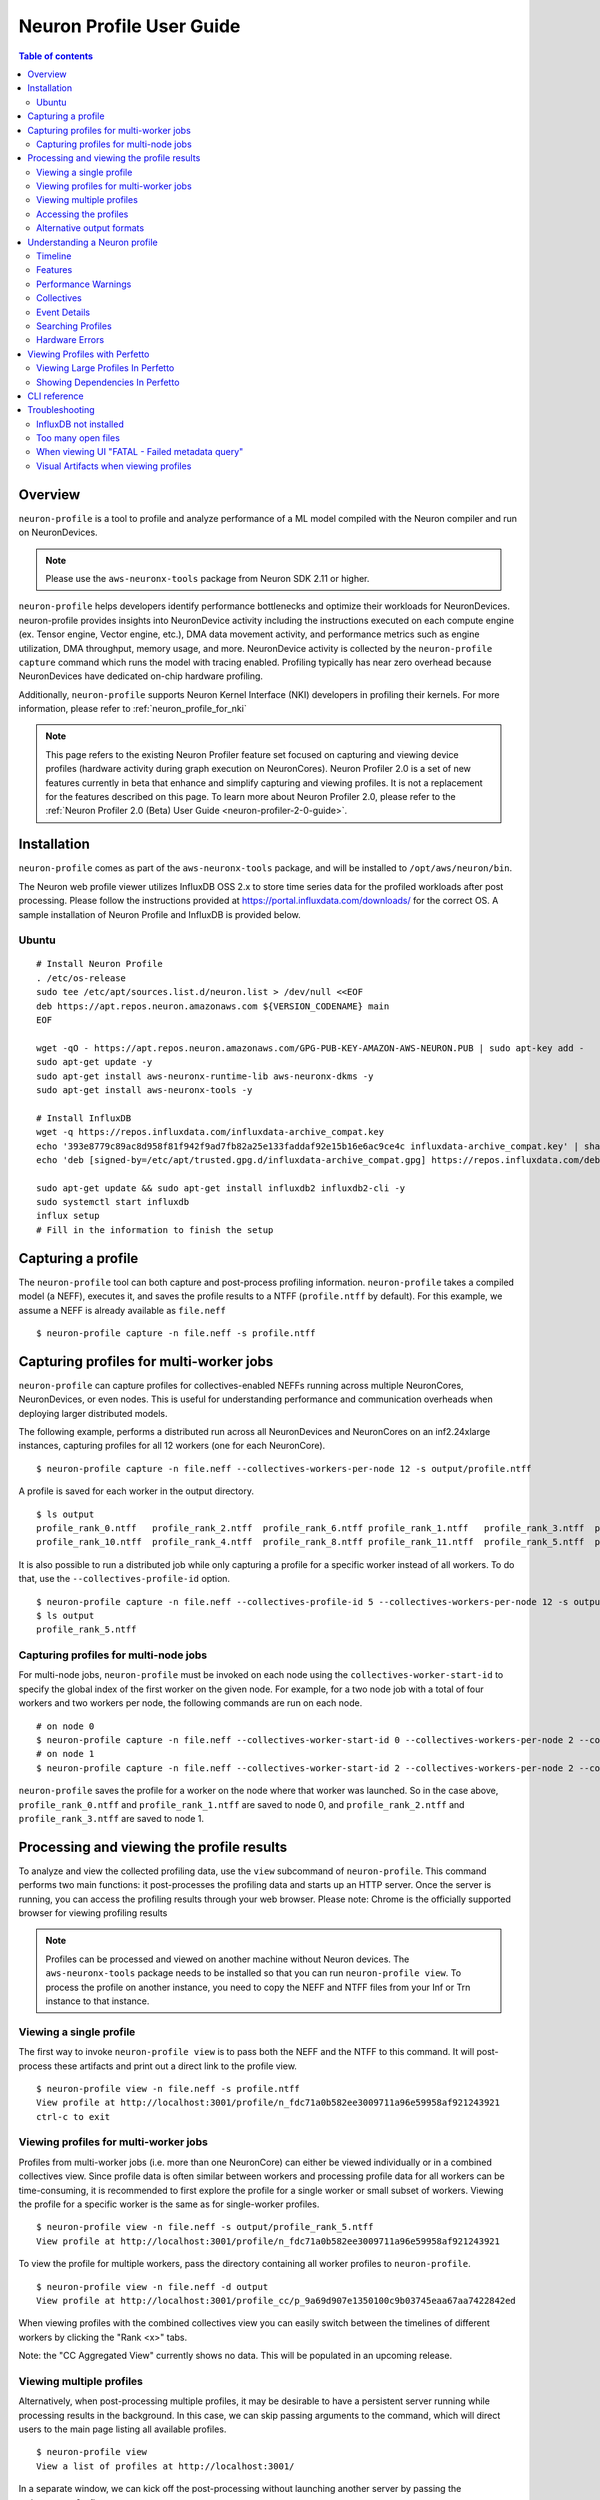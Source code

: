 .. _neuron-profile-ug:

Neuron Profile User Guide
=========================

.. contents:: Table of contents
    :local:
    :depth: 2

Overview
--------

``neuron-profile`` is a tool to profile and analyze performance of a ML model compiled with the Neuron compiler
and run on NeuronDevices.

.. note::

    Please use the ``aws-neuronx-tools`` package from Neuron SDK 2.11 or higher.

``neuron-profile`` helps developers identify performance bottlenecks and optimize their workloads for NeuronDevices. neuron-profile provides insights into NeuronDevice activity including the instructions executed on each compute engine (ex. Tensor engine, Vector engine, etc.), DMA data movement activity, and performance metrics such as engine utilization, DMA throughput, memory usage, and more. NeuronDevice activity is collected by the ``neuron-profile capture`` command which runs the model with tracing enabled. Profiling typically has near zero overhead because NeuronDevices have dedicated on-chip hardware profiling.

Additionally, ``neuron-profile`` supports Neuron Kernel Interface (NKI) developers in profiling their kernels. For more information, please refer to :ref:`neuron_profile_for_nki`


.. note::
    This page refers to the existing Neuron Profiler feature set focused on capturing and
    viewing device profiles (hardware activity during graph execution on NeuronCores).
    Neuron Profiler 2.0 is a set of new features currently in beta that enhance and simplify 
    capturing and viewing profiles. It is not a replacement for the features described on this page. To learn 
    more about Neuron Profiler 2.0, please refer to the :ref:`Neuron Profiler 2.0 (Beta) User Guide <neuron-profiler-2-0-guide>`.

.. _neuron-profiler-installation:
Installation
------------

``neuron-profile`` comes as part of the ``aws-neuronx-tools`` package, and will be installed to ``/opt/aws/neuron/bin``.

The Neuron web profile viewer utilizes InfluxDB OSS 2.x to store time series data for the profiled workloads after post processing.
Please follow the instructions provided at https://portal.influxdata.com/downloads/ for the correct OS.  A sample installation
of Neuron Profile and InfluxDB is provided below.

Ubuntu
~~~~~~

::

    # Install Neuron Profile
    . /etc/os-release
    sudo tee /etc/apt/sources.list.d/neuron.list > /dev/null <<EOF
    deb https://apt.repos.neuron.amazonaws.com ${VERSION_CODENAME} main
    EOF

    wget -qO - https://apt.repos.neuron.amazonaws.com/GPG-PUB-KEY-AMAZON-AWS-NEURON.PUB | sudo apt-key add -
    sudo apt-get update -y
    sudo apt-get install aws-neuronx-runtime-lib aws-neuronx-dkms -y
    sudo apt-get install aws-neuronx-tools -y

    # Install InfluxDB
    wget -q https://repos.influxdata.com/influxdata-archive_compat.key
    echo '393e8779c89ac8d958f81f942f9ad7fb82a25e133faddaf92e15b16e6ac9ce4c influxdata-archive_compat.key' | sha256sum -c && cat influxdata-archive_compat.key | gpg --dearmor | sudo tee /etc/apt/trusted.gpg.d/influxdata-archive_compat.gpg > /dev/null
    echo 'deb [signed-by=/etc/apt/trusted.gpg.d/influxdata-archive_compat.gpg] https://repos.influxdata.com/debian stable main' | sudo tee /etc/apt/sources.list.d/influxdata.list

    sudo apt-get update && sudo apt-get install influxdb2 influxdb2-cli -y
    sudo systemctl start influxdb
    influx setup
    # Fill in the information to finish the setup



Capturing a profile
-------------------

The ``neuron-profile`` tool can both capture and post-process profiling information. ``neuron-profile`` takes a compiled model (a NEFF), executes it, and saves the profile results to a NTFF (``profile.ntff`` by default).
For this example, we assume a NEFF is already available as ``file.neff``

::

    $ neuron-profile capture -n file.neff -s profile.ntff

Capturing profiles for multi-worker jobs
----------------------------------------

``neuron-profile`` can capture profiles for collectives-enabled NEFFs running across multiple NeuronCores, NeuronDevices, or even nodes. 
This is useful for understanding performance and communication overheads when deploying larger distributed models.

The following example, performs a distributed run across all NeuronDevices and NeuronCores on an inf2.24xlarge instances, capturing profiles for all 12 workers (one for each NeuronCore).

::

    $ neuron-profile capture -n file.neff --collectives-workers-per-node 12 -s output/profile.ntff

A profile is saved for each worker in the output directory.

:: 

    $ ls output
    profile_rank_0.ntff   profile_rank_2.ntff  profile_rank_6.ntff profile_rank_1.ntff   profile_rank_3.ntff  profile_rank_7.ntff
    profile_rank_10.ntff  profile_rank_4.ntff  profile_rank_8.ntff profile_rank_11.ntff  profile_rank_5.ntff  profile_rank_9.ntff

It is also possible to run a distributed job while only capturing a profile for a specific worker instead of all workers. To do that, use the ``--collectives-profile-id`` option.

::

    $ neuron-profile capture -n file.neff --collectives-profile-id 5 --collectives-workers-per-node 12 -s output/profile.ntff
    $ ls output
    profile_rank_5.ntff


Capturing profiles for multi-node jobs
~~~~~~~~~~~~~~~~~~~~~~~~~~~~~~~~~~~~~~
For multi-node jobs, ``neuron-profile`` must be invoked on each node using the ``collectives-worker-start-id`` to specify the global index of the first worker on the given
node. For example, for a two node job with a total of four workers and two workers per node, the following commands are run on each node.

::

    # on node 0
    $ neuron-profile capture -n file.neff --collectives-worker-start-id 0 --collectives-workers-per-node 2 --collectives-worker-count 4
    # on node 1
    $ neuron-profile capture -n file.neff --collectives-worker-start-id 2 --collectives-workers-per-node 2 --collectives-worker-count 4

``neuron-profile`` saves the profile for a worker on the node where that worker was launched. So in the case above, ``profile_rank_0.ntff`` and ``profile_rank_1.ntff``
are saved to node 0, and ``profile_rank_2.ntff`` and ``profile_rank_3.ntff`` are saved to node 1.



Processing and viewing the profile results
------------------------------------------

To analyze and view the collected profiling data, use the ``view`` subcommand of ``neuron-profile``. This command performs two main functions: it post-processes the profiling data and starts up an HTTP server. Once the server is running, you can access the profiling results through your web browser. Please note: Chrome is the officially supported browser for viewing profiling results


.. note::
    Profiles can be processed and viewed on another machine without Neuron devices. The ``aws-neuronx-tools`` package
    needs to be installed so that you can run ``neuron-profile view``. To process the profile on another
    instance, you need to copy the NEFF and NTFF files from your Inf or Trn instance to that instance.

Viewing a single profile
~~~~~~~~~~~~~~~~~~~~~~~~

The first way to invoke ``neuron-profile view`` is to pass both the NEFF and the NTFF to this command.
It will post-process these artifacts and print out a direct link to the profile view.

::

    $ neuron-profile view -n file.neff -s profile.ntff
    View profile at http://localhost:3001/profile/n_fdc71a0b582ee3009711a96e59958af921243921
    ctrl-c to exit


Viewing profiles for multi-worker jobs
~~~~~~~~~~~~~~~~~~~~~~~~~~~~~~~~~~~~~~

Profiles from multi-worker jobs (i.e. more than one NeuronCore) can either be viewed individually or in a combined collectives view.
Since profile data is often similar between workers and processing profile data for all workers can be time-consuming, it is recommended to first 
explore the profile for a single worker or small subset of workers. Viewing the profile for a specific worker is the same as for single-worker profiles.

::

    $ neuron-profile view -n file.neff -s output/profile_rank_5.ntff
    View profile at http://localhost:3001/profile/n_fdc71a0b582ee3009711a96e59958af921243921


To view the profile for multiple workers, pass the directory containing all worker profiles to ``neuron-profile``.

::

    $ neuron-profile view -n file.neff -d output
    View profile at http://localhost:3001/profile_cc/p_9a69d907e1350100c9b03745eaa67aa7422842ed

|neuron-profile-multiworker-timeline|

When viewing profiles with the combined collectives view you can easily switch between the timelines of different workers by clicking
the "Rank <x>" tabs.

Note: the "CC Aggregated View" currently shows no data. This will be populated in an upcoming release. 


Viewing multiple profiles
~~~~~~~~~~~~~~~~~~~~~~~~~

Alternatively, when post-processing multiple profiles, it may be desirable to have a persistent server running while processing results in the background.
In this case, we can skip passing arguments to the command, which will direct users to the main page listing all available profiles.

::

    $ neuron-profile view
    View a list of profiles at http://localhost:3001/

In a separate window, we can kick off the post-processing without launching another server by passing the ``--ingest-only`` flag.

::

    $ neuron-profile view -n file.neff -s profile.ntff --ingest-only
    Profile "n_47cf9972d42798d236caa68952d0d29a76d8bd66" is ready to view

``n_47cf9972d42798d236caa68952d0d29a76d8bd66`` is the bucket where the data is stored.  We can find this profile at ``localhost:3001/profile/<bucket>``.

Accessing the profiles
~~~~~~~~~~~~~~~~~~~~~~

If ``neuron-profile view`` is run on a remote instance, you may need to use port forwarding to access the profiles.

From the local machine, SSH to the remote instance and forward ports 3001 (the default ``neuron-profile`` HTTP server port) and 8086 (the default
InfluxDB port).  Then in the browser, go to ``localhost:3001`` to view the profiles.

::

    $ ssh <user>@<ip> -L 3001:localhost:3001 -L 8086:localhost:8086


.. _neuron-profile-ug-alternative-outputs:

Alternative output formats
~~~~~~~~~~~~~~~~~~~~~~~~~~

Besides the web view mentioned above, ``neuron-profile`` also supports other output formats such as ``summary-text`` and ``summary-json`` for viewing overall metrics of the profile,
as well as ``json`` for a parsable alternative.

Profile summary
^^^^^^^^^^^^^^^

You can see a summary of each profile using the command ``neuron-profile view --output-format summary-text -n file.neff -s output/profile_rank_<i>.ntff``. This output
includes summary metrics and fields for the NeuronCore (``nc_idx``) and NeuronDevice (``nd_idx``) on which the worker was run. For example, the following shows worker 5 used core 1 on
device 3 and took 0.017 seconds (17 ms) to run the model.

::

    $ neuron-profile view --output-format summary-text -n file.neff -s output/profile_rank_5.ntff | grep -e "nd_idx" -e "nc_idx" -e "total_time"
    nc_idx      1
    nd_idx      2
    total_time  0.017

This summary is also available as JSON using ``--output-format summary-json``.

JSON
^^^^

You can also view the profile summary and all post-processed profiler events together as a single JSON. To do that, use the ``--output-format json`` option.

::

    $ neuron-profile view --output-format json --output-file profile.json -n file.neff -s output/profile_rank_5.ntff
    $ cat profile.json
    {
        "summary": [
            {
                "total_time": 0.017,
                "event_count": 11215
                [...]
            }
        ],
        "instruction": [
            {
                "timestamp": 10261883214,
                "duration": 148,
                "label": "TensorMatrix",
                "hlo_name": "%add.1 = add(%dot, %custom-call.44)",
                "opcode": "MATMUL",
                "operands": "S[5] (Tensor)++@complete acc_flags=3 row_grp=q0 src=fp16@0x5600[1,0,0][3,1,1] dst=0x2000000[1,0,0][3,1,1] 3*128 "
            },
            [...]
        ]
    }

Understanding a Neuron profile
------------------------------

The section provides a quick overview on what features and information are available through the Neuron web profile viewer.

For more information on terms used, please check out the :ref:`neuron_hw_glossary`.

Timeline
~~~~~~~~

|neuron-profile-web-timeline|

The execution timeline is plotted based on the elapsed nanoseconds since the start of execution.

Starting from the bottom, the ``TensorMatrix Utilization`` shows the efficiency of the TensorEngine, and
the ``Pending DMA Count`` and ``DMA Throughput`` rows show the DMA activity.  In general, we want these to be as high
as possible, and in some cases may help give clues as to whether the workload is memory or compute bound.

Next are the individual NeuronCore engine executions.  These rows show the start and end times for instructions executed by each
engine, and clicking on one of these bars will show more detailed information, as well as any dependencies that were found.
For models involving collective compute operations, you will additionally see rows labeled with ``CC-core``, which are used to synchronize
the CC operations.

Towards the top is the DMA activity.  These can include the transfers of input and output tensors, intermediate tensors, and any
additional spilling or loading to and from the on-chip SRAM memory.


.. _neuron-profile-ug-features:

Features
~~~~~~~~

The following are some useful features that may help with navigating a profile:

- Dragging your cursor across a portion of the timeline will zoom in to the selected window, providing a more in depth view of the execution during that time period.
- Hovering over a point will reveal a subset of information associated with it.
- Clicking a point will open a text box below the timeline with all the information associated with it.
- Right-clicking a point will drop a marker at a certain location.  This marker will persist when zooming in and out.

  - All marker information can be found by clicking the ``Annotations`` button.
  - Markers can be saved and loaded by using a provided name for the marker set.
  - Individual markers can be renamed or deleted in this menu as well.
  - Time span between markers will automatically be shown, and users can change the marker name next to ``diff vs`` to calculate time between other markers.

|neuron-profile-annotation-menu|

- The "Search" tab can be used to find and highlight specific points in the profile related to the queried field(s).
- Click on the "Box Select" button in the top-right corner of the timeline and then click and drag on any region of the plot to select all events in that region and get summary statistics such as total duration and breakdowns of opcodes, transfer_sizes, and more.
- The ``Edit view settings`` can be used to further customize the timeline view.  Editing any settings will update the URL accordingly, which can be used to re-visit the current view at a later time.

  - For example, changing the ``Instruction Grouping`` dropdown option to "Layer" will re-color the timeline based on the associated framework layer name.
  - To speed up initial load times, the default will be a ``Minimal View`` which only shows the instructions executed and the model FLOPs utilization (MFU) over time.  Changing between the minimal and full views can also be done through the ``Reset to Full View`` or ``Reset to Minimal View`` buttons.

|neuron-profile-view-settings|

Additionally, there are various summary tabs that can be clicked to provide more information on the model/NEFFs.

- ``Layer Summary`` shows timing information, FLOPs and instructions counts per layer.
- ``Selection Summary`` shows summarized information for all data points in the selected window when using the "Box Select" mode.
- ``NEFF Header`` shows details on the profiled NEFF, such as the number of NeuronCores required to execute.
- ``NEFF Nodes`` shows input, output, and weight tensor information, including name, size, and shape.
- ``Model Info`` shows a summary of the NTFF, such as the NeuronCore the model was executed on, number of notifications, and hardware execution time.
- ``DMA Queues Info`` shows more information on the queues used for data movement.
- ``NC Memory Usage Info`` shows a snapshot of the device memory usage breakdown before profiling was started.
- ``Terminology`` shows a description of metrics provided in the summary table.

|neuron-profile-web-summaries|

Performance Warnings
~~~~~~~~~~~~~~~~~~~~

Furthermore, ``neuron-profile`` will automatically highlight some potential performance issues with warning annotations. For example if a tensor has been loaded more than 2 times a warning annotation (seen below as an orange box) will be drawn, encircling the dma instructions where the tensor was loaded many times.
Hover on the annotation to see more details about loading the tensor. Another kind of warning annotation will highlight areas of high throttling. This provides the user a potential reason for slow down (thermal protection). Specific throttling details are shown when hovering the annotation.

|neuron-profile-tensor-reload-annotation|

Collectives
~~~~~~~~~~~

For models involving collective operations, the timeline will show a box around all data points related to each operation.  Hovering the top left of the box will reveal more information associated with the operation.

.. note::
    this feature requires profiles to be captured with Neuron Runtime 2.20 or higher.

|neuron-profile-cc-op-annotation|

Event Details
~~~~~~~~~~~~~

The information when a point is clicked is grouped by categories such as `Timing` or `IDs` for convenience.
Each row will also include a tool tip on the right side, which can be hovered for an explanation on what the field represents.
For instruction `Operands` specifically, clicking on the tooltip will reveal a breakdown of fields that compose an operand, as well as a generic example for reference.  The examples may not apply directly to the currently viewed profile.

|neuron-profile-click-tooltip|

Searching Profiles
~~~~~~~~~~~~~~~~~~

Searching helps identify specific data points that may be worth investigating, such as all instructions related to a specific layer or operation.
In the "Search" tab, select the corresponding field of interest and enter the value to search for.  Multiple fields can be searched together.  Please refer to the tooltip within the tab for more help on the query syntax.
The search results will also include a summary of all data points found within the current time range.

|neuron-profile-search-summary|


Hardware Errors
~~~~~~~~~~~~~~~

Invalid code can lead to errors on Neuron hardware. These errors will be displayed in Neuron Profile's Custom Notification timeline, as shown below. For example an Out of Bounds (OOB) error is displayed as:

|neuron-profile-oob-error|

Users can correlate the error to the time it occurred and view nearby events to help debug.

Viewing Profiles with Perfetto
------------------------------

Perfetto is an open-source trace analysis toolkit with a powerful UI for visualizing and analyzing trace data.
Users of Neuron Profiler have the option of viewing their profiles in the Perfetto UI.

To process your profile and generate a Perfetto trace file that can be viewed in the Perfetto UI run the following command:

::

    $ neuron-profile view -n file.neff -s profile.ntff --output-format perfetto

This will generate a ntff.pftrace file. Go to https://ui.perfetto.dev/ in your browser and open the ntff.pftrace file to view your profile in Perfetto.

.. note::
    When loading trace files in the Perfetto UI, your data is processed locally and not uploaded to Perfetto’s servers.


|neuron-profile-perfetto-device|

.. _neuron-profile-large-perfetto-profiles:

Viewing Large Profiles In Perfetto
~~~~~~~~~~~~~~~~~~~~~~~~~~~~~~~~~~

Your browser may run out of memory when viewing ``ntff.pftrace`` (Perfetto trace) files that are more than a few hundred MB.
To get around this problem you can use the trace processor script by running the following command on your local system where you wish to view the profile

::

    curl -LO https://get.perfetto.dev/trace_processor
    chmod +x ./trace_processor
    ./trace_processor --httpd ntff.pftrace

Now go to  https://ui.perfetto.dev/ in your browser and in the dialog box that pops up click the  “YES, use loaded trace” button.

For more information on using the trace processor script and viewing large traces, please refer to the 
Perfetto documentation at https://perfetto.dev/docs/visualization/large-traces.

Showing Dependencies In Perfetto
~~~~~~~~~~~~~~~~~~~~~~~~~~~~~~~~~

By default Neuron Profiler does not process dependencies for profiles to be viewed in Perfetto because Perfetto renders 
the full dependency chain which can be visually overwhelming. To include dependencies that can be viewed when clicking 
instructions and DMAs in the Perfetto UI, use the ``--show-perfetto-flows`` flag when processing your profile.

::

    $ neuron-profile view -n file.neff -s profile.ntff --output-format perfetto --show-perfetto-flows


CLI reference
-------------

.. rubric:: neuron-profile capture

.. program:: neuron-profile

.. option:: neuron-profile capture [parameters] [inputs...]

    Takes a given compiled NEFF, executes it, and collects the profile results.
    When no inputs are provided, all-zero inputs are used, which may result in inf or NaNs.
    It is recommended to use ``--ignore-inference``

    - :option:`-n,--neff` (string): the compiled NEFF to profile

    - :option:`-s,--session-file` (string): the file to store profile session information in

    - :option:`--ignore-exec-errors`: ignore errors during execution

    - :option:`inputs` (positional args): list of inputs in the form of <NAME> <FILE_PATH> separated by space. Eg IN1 x.npy IN2 y.npy


    The following ``neuron-profile capture`` arguments are only relevant for multi-worker jobs

    - :option:`--collectives-profile-id` (string): worker id which will be profiled. Passing ``all`` profiles all workers. (default: ``all``)

    - :option:`-r,--collectives-workers-per-node` (int): the number of workers on the current node. The global worker id (rank) of worker n on current node is ``collectives-worker-start-id+n``

    - :option:`--collectives-worker-count` (int): total number of Neuron workers across all nodes for this collectives run.

    - :option:`--collectives-worker-start-id` (int): The rank offset for the first worker on the current node. For example, if node 0 has workers 0,1 and node 1 has workers 2,3 then ``collectives-worker-start-id`` for node 0 and 1 will be 0 and 2, respectively. (default: ``0``)

.. option:: neuron-profile view [parameters]

    - :option:`-n,--neff-path` (string): the compiled NEFF file location

    - :option:`-s,--session-file` (string): the profile results NTFF file location

    - :option:`-d,--session-dir` (string): directory containing profile files for multi-worker runs

    - :option:`--output-format` (string): how the processed profile should be presented. The default ``db`` write processed data to the database. ``summary-text`` and ``summary-json`` print the summary data as a table or json, respectively, without writing to the datebase. The ``perfetto`` option writes processed data to Perfetto's native protobuf based tracing format, and can be visualized in the Perfetto UI. The ``JSON`` option writes processed data to human-readable JSON. (default: ``db``)

    - :option:`--output-file` (string): file path to write results to, if applicable for the given output format

    - :option:`--db-endpoint` (string): the endpoint of InfluxDB (default: ``http://localhost:8086``)

    - :option:`--db-org` (string): the org name of InfluxDB

    - :option:`--db-bucket` (string): name of the InfluxDB bucket where ingested profile data is stored. Also used in the URL for viewing the profile (Optional)

    - :option:`--port` (int): the port number of the http server (default: ``3001``)

    - :option:`--force`: force overwrite an existing profile in the database

    - :option:`--terminology`: print a helpful table of terminology used by the profiler


Troubleshooting
---------------

InfluxDB not installed
~~~~~~~~~~~~~~~~~~~~~~

::

    $ neuron-profile view -n file.neff -s profile.ntff
    ERRO[0001] To install influxdb, go to https://portal.influxdata.com/downloads/ and follow the instructions there
    influxdb not setup correctly: exec: "influx": executable file not found in $PATH

::

    $ neuron-profile view -n file.neff -s profile.ntff
    ERRO[0000]                                              
    influxdb token not setup correctly: exit status 1
    Try executing "systemctl start influxdb" and "influx setup"

Running ``neuron-profile view`` without InfluxDB installed will result in an error and a pointer to the InfluxDB installation instructions.
Please follow the provided instructions and retry.

Too many open files
~~~~~~~~~~~~~~~~~~~

::

    influxdb2client E! Write error: internal error: unexpected error writing points to database: [shard 10677] open /home/ubuntu/.influxdbv2/engine/data/7caae65aaa48380d/autogen/10677/index/0/MANIFEST: too many open files

InfluxDB will encounter "too many open files" and out of memory errors after a few hundred buckets have been created.
Two ways to solve this are to delete unused buckets or increase the system file descriptor limit.

To increase the file descriptor limit, add the following lines to ``/etc/security/limits.d/efa.conf`` and ``/etc/security/limits.conf``:

::

    *               soft    nofile      1048576
    *               hard    nofile      1048576

Add the following lines to /etc/sysctl.conf

::

    fs.file-max = 197341270
    vm.max_map_count=1048576

Commit changes by running ``sudo sysctl -p``.

.. |neuron-profile-web-timeline| image:: /images/neuron-profile-web-timeline_2-11.png
.. |neuron-profile-annotation-menu| image:: /images/neuron-profile-annotation-menu_2-21.png
.. |neuron-profile-view-settings| image:: /images/neuron-profile-view-settings_2-21.png
.. |neuron-profile-web-summaries| image:: /images/neuron-profile-web-summaries_2-21.png
.. |neuron-profile-tensor-reload-annotation| image:: /images/neuron-profile-tensor-reload-annotation.png
.. |neuron-profile-multiworker-timeline| image:: /images/neuron-profile-multiworker-timelime_2-16.png
.. |neuron-profile-cc-op-annotation| image:: /images/neuron-profile-cc-op-annotation.png
.. |neuron-profile-click-tooltip| image:: /images/neuron-profile-click-tooltip.png
.. |neuron-profile-oob-error| image:: /images/neuron-profile-oob-error.png
.. |neuron-profile-search-summary| image:: /images/neuron-profile-search-summary.png
.. |neuron-profile-perfetto-device| image:: /images/neuron-profiler2-perfetto-device.png

When viewing UI "FATAL - Failed metadata query"
~~~~~~~~~~~~~~~~~~~

If you are SSH port forwarding the web UI from a remote machine to your local desktop you will need to port forward both the web UI (3001) and the database (8086) like so:

::

    ssh -L 3001:localhost:3001 -L 8086:localhost:8086 remote_machine

Visual Artifacts when viewing profiles
~~~~~~~~~~~~~~~~~~~~~~~~~~~~~~~~~~~~~~

Some users have reported visual artifacts when viewing certain profiles in browsers other than Chrome. If you encounter this issue, please try using Chrome. 
For more details, refer to the GitHub issue: https://github.com/aws-neuron/aws-neuron-sdk/issues/1033
